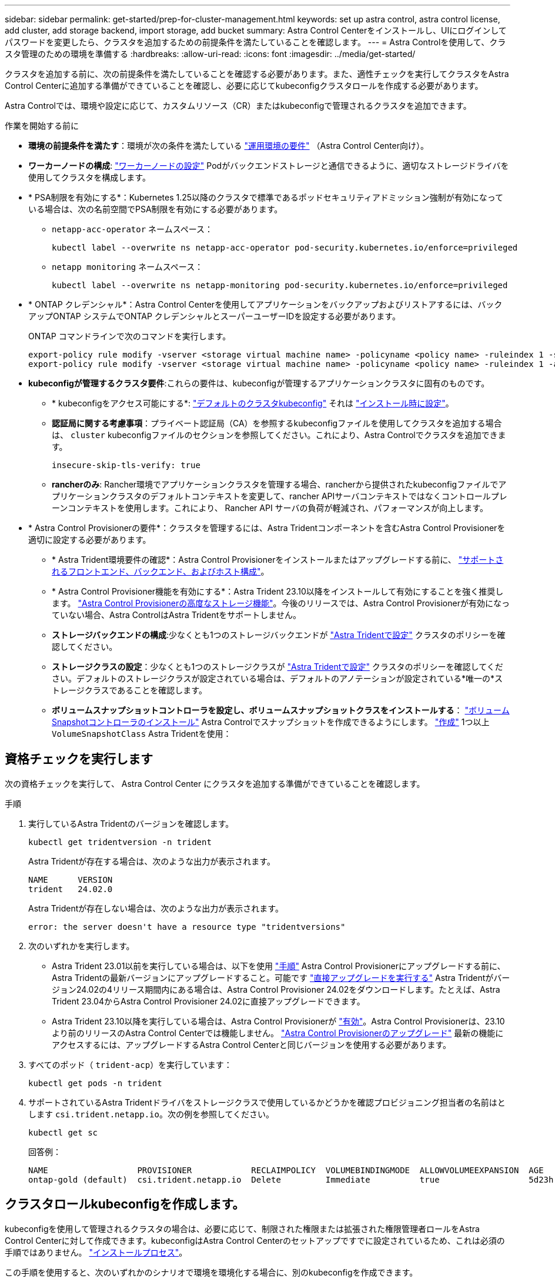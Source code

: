 ---
sidebar: sidebar 
permalink: get-started/prep-for-cluster-management.html 
keywords: set up astra control, astra control license, add cluster, add storage backend, import storage, add bucket 
summary: Astra Control Centerをインストールし、UIにログインしてパスワードを変更したら、クラスタを追加するための前提条件を満たしていることを確認します。 
---
= Astra Controlを使用して、クラスタ管理のための環境を準備する
:hardbreaks:
:allow-uri-read: 
:icons: font
:imagesdir: ../media/get-started/


[role="lead"]
クラスタを追加する前に、次の前提条件を満たしていることを確認する必要があります。また、適性チェックを実行してクラスタをAstra Control Centerに追加する準備ができていることを確認し、必要に応じてkubeconfigクラスタロールを作成する必要があります。

Astra Controlでは、環境や設定に応じて、カスタムリソース（CR）またはkubeconfigで管理されるクラスタを追加できます。

.作業を開始する前に
* *環境の前提条件を満たす*：環境が次の条件を満たしている link:../get-started/requirements.html["運用環境の要件"] （Astra Control Center向け）。
* *ワーカーノードの構成*: https://docs.netapp.com/us-en/trident/trident-use/worker-node-prep.html["ワーカーノードの設定"^] Podがバックエンドストレージと通信できるように、適切なストレージドライバを使用してクラスタを構成します。


* [[enable-psa]]* PSA制限を有効にする*：Kubernetes 1.25以降のクラスタで標準であるポッドセキュリティアドミッション強制が有効になっている場合は、次の名前空間でPSA制限を有効にする必要があります。
+
** `netapp-acc-operator` ネームスペース：
+
[listing]
----
kubectl label --overwrite ns netapp-acc-operator pod-security.kubernetes.io/enforce=privileged
----
** `netapp monitoring` ネームスペース：
+
[listing]
----
kubectl label --overwrite ns netapp-monitoring pod-security.kubernetes.io/enforce=privileged
----


* * ONTAP クレデンシャル*：Astra Control Centerを使用してアプリケーションをバックアップおよびリストアするには、バックアップONTAP システムでONTAP クレデンシャルとスーパーユーザーIDを設定する必要があります。
+
ONTAP コマンドラインで次のコマンドを実行します。

+
[listing]
----
export-policy rule modify -vserver <storage virtual machine name> -policyname <policy name> -ruleindex 1 -superuser sys
export-policy rule modify -vserver <storage virtual machine name> -policyname <policy name> -ruleindex 1 -anon 65534
----
* *kubeconfigが管理するクラスタ要件*:これらの要件は、kubeconfigが管理するアプリケーションクラスタに固有のものです。
+
** * kubeconfigをアクセス可能にする*: https://kubernetes.io/docs/concepts/configuration/organize-cluster-access-kubeconfig/["デフォルトのクラスタkubeconfig"^] それは link:../get-started/install_acc.html#set-up-namespace-and-secret-for-registries-with-auth-requirements["インストール時に設定"^]。
** *認証局に関する考慮事項*：プライベート認証局（CA）を参照するkubeconfigファイルを使用してクラスタを追加する場合は、 `cluster` kubeconfigファイルのセクションを参照してください。これにより、Astra Controlでクラスタを追加できます。
+
[listing]
----
insecure-skip-tls-verify: true
----
** *rancherのみ*: Rancher環境でアプリケーションクラスタを管理する場合、rancherから提供されたkubeconfigファイルでアプリケーションクラスタのデフォルトコンテキストを変更して、rancher APIサーバコンテキストではなくコントロールプレーンコンテキストを使用します。これにより、 Rancher API サーバの負荷が軽減され、パフォーマンスが向上します。


* * Astra Control Provisionerの要件*：クラスタを管理するには、Astra Tridentコンポーネントを含むAstra Control Provisionerを適切に設定する必要があります。
+
** * Astra Trident環境要件の確認*：Astra Control Provisionerをインストールまたはアップグレードする前に、 https://docs.netapp.com/us-en/trident/trident-get-started/requirements.html["サポートされるフロントエンド、バックエンド、およびホスト構成"^]。
** * Astra Control Provisioner機能を有効にする*：Astra Trident 23.10以降をインストールして有効にすることを強く推奨します。 link:../get-started/enable-acp.html["Astra Control Provisionerの高度なストレージ機能"]。今後のリリースでは、Astra Control Provisionerが有効になっていない場合、Astra ControlはAstra Tridentをサポートしません。
** *ストレージバックエンドの構成*:少なくとも1つのストレージバックエンドが https://docs.netapp.com/us-en/trident/trident-use/backends.html["Astra Tridentで設定"^] クラスタのポリシーを確認してください。
** *ストレージクラスの設定*：少なくとも1つのストレージクラスが https://docs.netapp.com/us-en/trident/trident-use/manage-stor-class.html["Astra Tridentで設定"^] クラスタのポリシーを確認してください。デフォルトのストレージクラスが設定されている場合は、デフォルトのアノテーションが設定されている*唯一の*ストレージクラスであることを確認します。
** *ボリュームスナップショットコントローラを設定し、ボリュームスナップショットクラスをインストールする*： https://docs.netapp.com/us-en/trident/trident-use/vol-snapshots.html#deploy-a-volume-snapshot-controller["ボリュームSnapshotコントローラのインストール"] Astra Controlでスナップショットを作成できるようにします。 https://docs.netapp.com/us-en/trident/trident-use/vol-snapshots.html#create-a-volume-snapshot["作成"^] 1つ以上 `VolumeSnapshotClass` Astra Tridentを使用：






== 資格チェックを実行します

次の資格チェックを実行して、 Astra Control Center にクラスタを追加する準備ができていることを確認します。

.手順
. 実行しているAstra Tridentのバージョンを確認します。
+
[source, console]
----
kubectl get tridentversion -n trident
----
+
Astra Tridentが存在する場合は、次のような出力が表示されます。

+
[listing]
----
NAME      VERSION
trident   24.02.0
----
+
Astra Tridentが存在しない場合は、次のような出力が表示されます。

+
[listing]
----
error: the server doesn't have a resource type "tridentversions"
----
. 次のいずれかを実行します。
+
** Astra Trident 23.01以前を実行している場合は、以下を使用 https://docs.netapp.com/us-en/trident/trident-managing-k8s/upgrade-trident.html["手順"^] Astra Control Provisionerにアップグレードする前に、Astra Tridentの最新バージョンにアップグレードすること。可能です link:../get-started/enable-acp.html["直接アップグレードを実行する"] Astra Tridentがバージョン24.02の4リリース期間内にある場合は、Astra Control Provisioner 24.02をダウンロードします。たとえば、Astra Trident 23.04からAstra Control Provisioner 24.02に直接アップグレードできます。
** Astra Trident 23.10以降を実行している場合は、Astra Control Provisionerが link:../get-started/faq.html#running-acp-check["有効"]。Astra Control Provisionerは、23.10より前のリリースのAstra Control Centerでは機能しません。 link:../get-started/enable-acp.html["Astra Control Provisionerのアップグレード"] 最新の機能にアクセスするには、アップグレードするAstra Control Centerと同じバージョンを使用する必要があります。


. すべてのポッド（ `trident-acp`）を実行しています：
+
[source, console]
----
kubectl get pods -n trident
----
. サポートされているAstra Tridentドライバをストレージクラスで使用しているかどうかを確認プロビジョニング担当者の名前はとします `csi.trident.netapp.io`。次の例を参照してください。
+
[source, console]
----
kubectl get sc
----
+
回答例：

+
[listing]
----
NAME                  PROVISIONER            RECLAIMPOLICY  VOLUMEBINDINGMODE  ALLOWVOLUMEEXPANSION  AGE
ontap-gold (default)  csi.trident.netapp.io  Delete         Immediate          true                  5d23h
----




== クラスタロールkubeconfigを作成します。

kubeconfigを使用して管理されるクラスタの場合は、必要に応じて、制限された権限または拡張された権限管理者ロールをAstra Control Centerに対して作成できます。kubeconfigはAstra Control Centerのセットアップですでに設定されているため、これは必須の手順ではありません。 link:../get-started/install_acc.html#set-up-namespace-and-secret-for-registries-with-auth-requirements["インストールプロセス"]。

この手順を使用すると、次のいずれかのシナリオで環境を環境化する場合に、別のkubeconfigを作成できます。

* 管理対象のクラスタに対するAstra Controlの権限を制限する
* 複数のコンテキストを使用し、インストール時に設定されたデフォルトのAstra Control kubeconfigは使用できません。また、単一のコンテキストを持つ限定されたロールは環境では機能しません。


.作業を開始する前に
手順 の手順を実行する前に、管理するクラスタに次の情報があることを確認してください。

* kubectl v1.23以降がインストールされている
* Astra Control Centerを使用して追加および管理するクラスタへのアクセス
+

NOTE: この手順 では、Astra Control Centerを実行しているクラスタにkubectlでアクセスする必要はありません。

* アクティブなコンテキストのクラスタ管理者の権限で管理するクラスタのアクティブなkubeconfigです


.手順
. サービスアカウントを作成します。
+
.. という名前のサービスアカウントファイルを作成します `astracontrol-service-account.yaml`。
+
[source, subs="specialcharacters,quotes"]
----
*astracontrol-service-account.yaml*
----
+
[source, yaml]
----
apiVersion: v1
kind: ServiceAccount
metadata:
  name: astracontrol-service-account
  namespace: default
----
.. サービスアカウントを適用します。
+
[source, console]
----
kubectl apply -f astracontrol-service-account.yaml
----


. 次のいずれかのクラスタロールを作成し、Astra Controlで管理するクラスタに必要な権限を割り当てます。
+
[role="tabbed-block"]
====
.クラスタロールの制限
--
このロールには、Astra Controlでクラスタを管理するために必要な最小限の権限が含まれています。

.. を作成します `ClusterRole` という名前のファイル。例： `astra-admin-account.yaml`。
+
[source, subs="specialcharacters,quotes"]
----
*astra-admin-account.yaml*
----
+
[source, yaml]
----
apiVersion: rbac.authorization.k8s.io/v1
kind: ClusterRole
metadata:
  name: astra-admin-account
rules:

# Get, List, Create, and Update all resources
# Necessary to backup and restore all resources in an app
- apiGroups:
  - '*'
  resources:
  - '*'
  verbs:
  - get
  - list
  - create
  - patch

# Delete Resources
# Necessary for in-place restore and AppMirror failover
- apiGroups:
  - ""
  - apps
  - autoscaling
  - batch
  - crd.projectcalico.org
  - extensions
  - networking.k8s.io
  - policy
  - rbac.authorization.k8s.io
  - snapshot.storage.k8s.io
  - trident.netapp.io
  resources:
  - configmaps
  - cronjobs
  - daemonsets
  - deployments
  - horizontalpodautoscalers
  - ingresses
  - jobs
  - namespaces
  - networkpolicies
  - persistentvolumeclaims
  - poddisruptionbudgets
  - pods
  - podtemplates
  - podsecuritypolicies
  - replicasets
  - replicationcontrollers
  - replicationcontrollers/scale
  - rolebindings
  - roles
  - secrets
  - serviceaccounts
  - services
  - statefulsets
  - tridentmirrorrelationships
  - tridentsnapshotinfos
  - volumesnapshots
  - volumesnapshotcontents
  verbs:
  - delete

# Watch resources
# Necessary to monitor progress
- apiGroups:
  - ""
  resources:
  - pods
  - replicationcontrollers
  - replicationcontrollers/scale
  verbs:
  - watch

# Update resources
- apiGroups:
  - ""
  - build.openshift.io
  - image.openshift.io
  resources:
  - builds/details
  - replicationcontrollers
  - replicationcontrollers/scale
  - imagestreams/layers
  - imagestreamtags
  - imagetags
  verbs:
  - update

# Use PodSecurityPolicies
- apiGroups:
  - extensions
  - policy
  resources:
  - podsecuritypolicies
  verbs:
  - use
----
.. （OpenShiftクラスタの場合のみ） `astra-admin-account.yaml` ファイルまたは `# Use PodSecurityPolicies` セクション。
+
[source, console]
----
# OpenShift security
- apiGroups:
  - security.openshift.io
  resources:
  - securitycontextconstraints
  verbs:
  - use
  - update
----
.. クラスタロールを適用します。
+
[source, console]
----
kubectl apply -f astra-admin-account.yaml
----


--
.クラスタロールの拡張
--
このロールには、Astra Controlで管理するクラスタに対する権限が拡張されています。このロールは、複数のコンテキストを使用し、インストール時に設定されたデフォルトのAstra Control kubeconfigを使用できない場合や、単一のコンテキストを持つ限定されたロールが環境で機能しない場合に使用できます。


NOTE: 次のようになります `ClusterRole` 手順はKubernetesの一般的な例です。ご使用の環境に固有の手順については、ご使用のKubernetesディストリビューションのドキュメントを参照してください。

.. を作成します `ClusterRole` という名前のファイル。例： `astra-admin-account.yaml`。
+
[source, subs="specialcharacters,quotes"]
----
*astra-admin-account.yaml*
----
+
[source, yaml]
----
apiVersion: rbac.authorization.k8s.io/v1
kind: ClusterRole
metadata:
  name: astra-admin-account
rules:
- apiGroups:
  - '*'
  resources:
  - '*'
  verbs:
  - '*'
- nonResourceURLs:
  - '*'
  verbs:
  - '*'
----
.. クラスタロールを適用します。
+
[source, console]
----
kubectl apply -f astra-admin-account.yaml
----


--
====
. サービスアカウントへのクラスタロールバインド用に、クラスタロールを作成します。
+
.. を作成します `ClusterRoleBinding` という名前のファイルです `astracontrol-clusterrolebinding.yaml`。
+
[source, subs="specialcharacters,quotes"]
----
*astracontrol-clusterrolebinding.yaml*
----
+
[source, yaml]
----
apiVersion: rbac.authorization.k8s.io/v1
kind: ClusterRoleBinding
metadata:
  name: astracontrol-admin
roleRef:
  apiGroup: rbac.authorization.k8s.io
  kind: ClusterRole
  name: astra-admin-account
subjects:
- kind: ServiceAccount
  name: astracontrol-service-account
  namespace: default
----
.. クラスタロールバインドを適用します。
+
[source, console]
----
kubectl apply -f astracontrol-clusterrolebinding.yaml
----


. トークンシークレットを作成して適用します。
+
.. という名前のトークンシークレットファイルを作成します。 `secret-astracontrol-service-account.yaml`。
+
[source, subs="specialcharacters,quotes"]
----
*secret-astracontrol-service-account.yaml*
----
+
[source, yaml]
----
apiVersion: v1
kind: Secret
metadata:
  name: secret-astracontrol-service-account
  namespace: default
  annotations:
    kubernetes.io/service-account.name: "astracontrol-service-account"
type: kubernetes.io/service-account-token
----
.. トークンシークレットを適用します。
+
[source, console]
----
kubectl apply -f secret-astracontrol-service-account.yaml
----


. トークンシークレットの名前を `secrets` Array（次の例の最後の行）：
+
[source, console]
----
kubectl edit sa astracontrol-service-account
----
+
[source, subs="verbatim,quotes"]
----
apiVersion: v1
imagePullSecrets:
- name: astracontrol-service-account-dockercfg-48xhx
kind: ServiceAccount
metadata:
  annotations:
    kubectl.kubernetes.io/last-applied-configuration: |
      {"apiVersion":"v1","kind":"ServiceAccount","metadata":{"annotations":{},"name":"astracontrol-service-account","namespace":"default"}}
  creationTimestamp: "2023-06-14T15:25:45Z"
  name: astracontrol-service-account
  namespace: default
  resourceVersion: "2767069"
  uid: 2ce068c4-810e-4a96-ada3-49cbf9ec3f89
secrets:
- name: astracontrol-service-account-dockercfg-48xhx
*- name: secret-astracontrol-service-account*
----
. サービスアカウントのシークレットを一覧表示します（置き換えます） `<context>` インストールに適したコンテキストを使用して、次の操作を行います。
+
[source, console]
----
kubectl get serviceaccount astracontrol-service-account --context <context> --namespace default -o json
----
+
出力の末尾は次のようになります。

+
[listing]
----
"secrets": [
{ "name": "astracontrol-service-account-dockercfg-48xhx"},
{ "name": "secret-astracontrol-service-account"}
]
----
+
内の各要素のインデックス `secrets` アレイは0から始まります。上記の例では、のインデックスです `astracontrol-service-account-dockercfg-48xhx` は0、のインデックスです `secret-astracontrol-service-account` は1です。出力で、サービスアカウントシークレットのインデックス番号をメモします。このインデックス番号は次の手順で必要になります。

. 次のように kubeconfig を生成します。
+
.. を作成します `create-kubeconfig.sh` ファイル。
.. 交換してください `TOKEN_INDEX` 次のスクリプトの先頭に正しい値を入力します。
+
[source, subs="specialcharacters,quotes"]
----
*create-kubeconfig.sh*
----
+
[source, subs="verbatim,quotes"]
----
# Update these to match your environment.
# Replace TOKEN_INDEX with the correct value
# from the output in the previous step. If you
# didn't change anything else above, don't change
# anything else here.

SERVICE_ACCOUNT_NAME=astracontrol-service-account
NAMESPACE=default
NEW_CONTEXT=astracontrol
KUBECONFIG_FILE='kubeconfig-sa'

CONTEXT=$(kubectl config current-context)

SECRET_NAME=$(kubectl get serviceaccount ${SERVICE_ACCOUNT_NAME} \
  --context ${CONTEXT} \
  --namespace ${NAMESPACE} \
  *-o jsonpath='{.secrets[TOKEN_INDEX].name}')
TOKEN_DATA=$(kubectl get secret ${SECRET_NAME} \
  --context ${CONTEXT} \
  --namespace ${NAMESPACE} \
  -o jsonpath='{.data.token}')

TOKEN=$(echo ${TOKEN_DATA} | base64 -d)

# Create dedicated kubeconfig
# Create a full copy
kubectl config view --raw > ${KUBECONFIG_FILE}.full.tmp

# Switch working context to correct context
kubectl --kubeconfig ${KUBECONFIG_FILE}.full.tmp config use-context ${CONTEXT}

# Minify
kubectl --kubeconfig ${KUBECONFIG_FILE}.full.tmp \
  config view --flatten --minify > ${KUBECONFIG_FILE}.tmp

# Rename context
kubectl config --kubeconfig ${KUBECONFIG_FILE}.tmp \
  rename-context ${CONTEXT} ${NEW_CONTEXT}

# Create token user
kubectl config --kubeconfig ${KUBECONFIG_FILE}.tmp \
  set-credentials ${CONTEXT}-${NAMESPACE}-token-user \
  --token ${TOKEN}

# Set context to use token user
kubectl config --kubeconfig ${KUBECONFIG_FILE}.tmp \
  set-context ${NEW_CONTEXT} --user ${CONTEXT}-${NAMESPACE}-token-user

# Set context to correct namespace
kubectl config --kubeconfig ${KUBECONFIG_FILE}.tmp \
  set-context ${NEW_CONTEXT} --namespace ${NAMESPACE}

# Flatten/minify kubeconfig
kubectl config --kubeconfig ${KUBECONFIG_FILE}.tmp \
  view --flatten --minify > ${KUBECONFIG_FILE}

# Remove tmp
rm ${KUBECONFIG_FILE}.full.tmp
rm ${KUBECONFIG_FILE}.tmp
----
.. コマンドをソースにし、 Kubernetes クラスタに適用します。
+
[source, console]
----
source create-kubeconfig.sh
----


. （オプション）クラスタにわかりやすい名前にコバーベキューの名前を変更します。
+
[listing]
----
mv kubeconfig-sa YOUR_CLUSTER_NAME_kubeconfig
----

